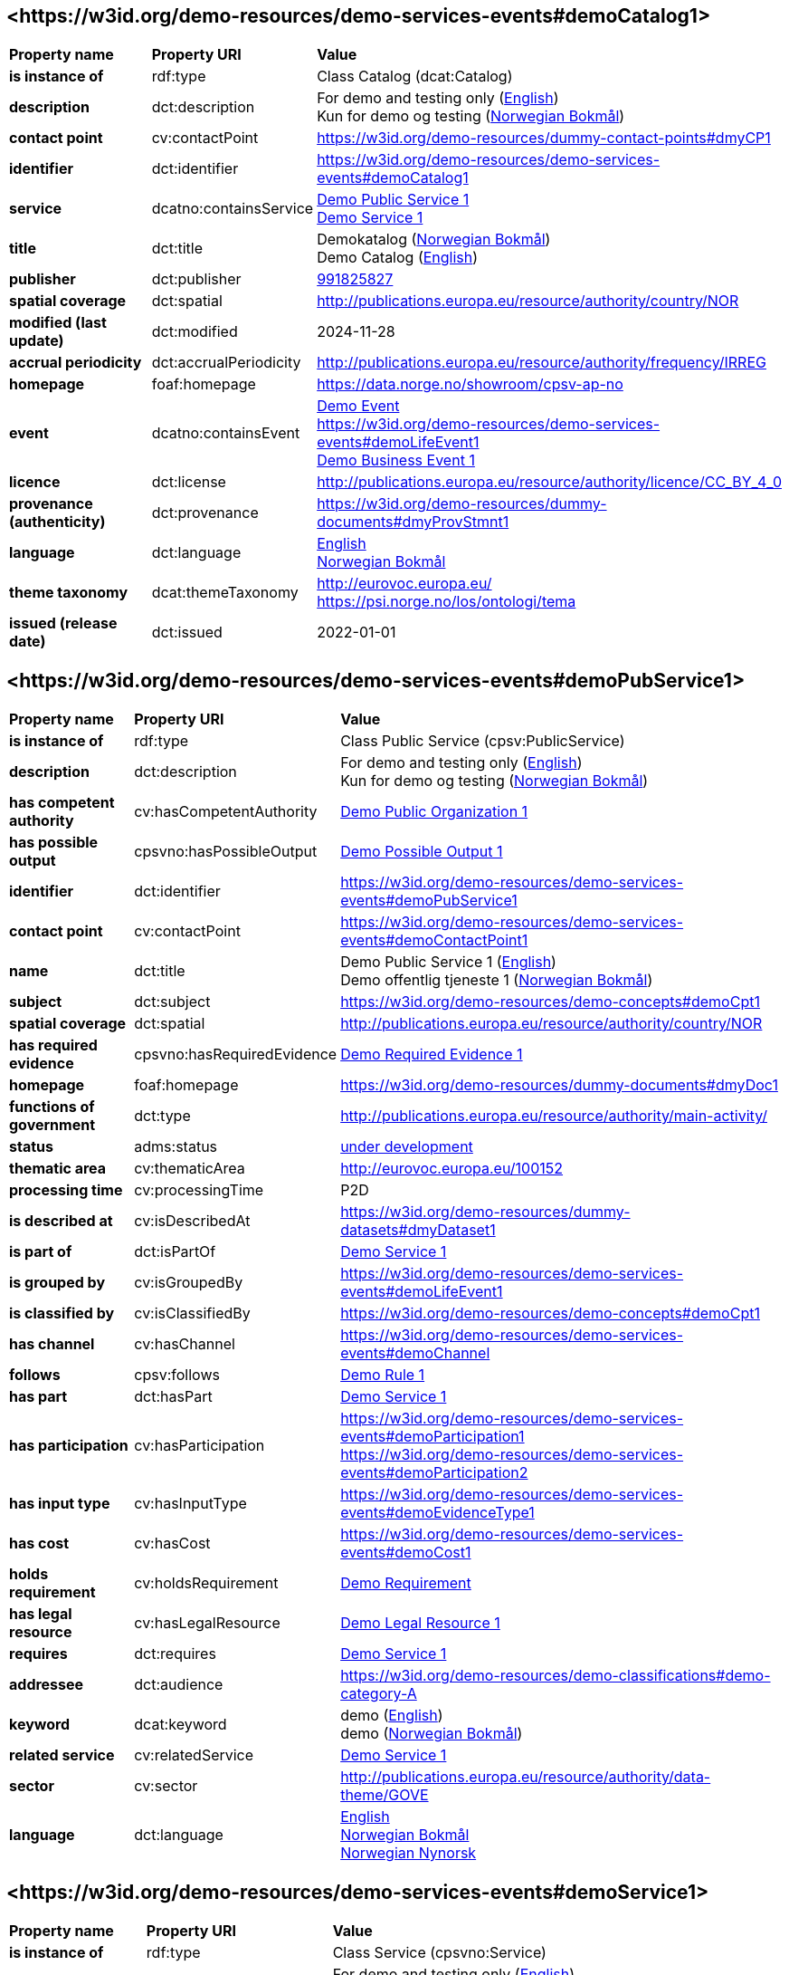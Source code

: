 // Asciidoc file auto-generated by "(Digdir) Excel2Turtle/Html v.3"

== <\https://w3id.org/demo-resources/demo-services-events#demoCatalog1> [[demoCatalog1]]

[cols="20s,20d,60d"]
|===
| Property name | *Property URI* | *Value*
| is instance of | rdf:type | Class Catalog (dcat:Catalog)
| description | dct:description |  For demo and testing only (http://publications.europa.eu/resource/authority/language/ENG[English]) + 
 Kun for demo og testing (http://publications.europa.eu/resource/authority/language/NOB[Norwegian Bokmål])
| contact point | cv:contactPoint |  https://w3id.org/demo-resources/dummy-contact-points#dmyCP1
| identifier | dct:identifier | https://w3id.org/demo-resources/demo-services-events#demoCatalog1
| service | dcatno:containsService | https://w3id.org/demo-resources/demo-services-events#demoPubService1[Demo Public Service 1] + 
https://w3id.org/demo-resources/demo-services-events#demoService1[Demo Service 1]
| title | dct:title |  Demokatalog (http://publications.europa.eu/resource/authority/language/NOB[Norwegian Bokmål]) + 
 Demo Catalog (http://publications.europa.eu/resource/authority/language/ENG[English])
| publisher | dct:publisher | https://organization-catalog.fellesdatakatalog.digdir.no/organizations/991825827[991825827]
| spatial coverage | dct:spatial |  http://publications.europa.eu/resource/authority/country/NOR
| modified (last update) | dct:modified |  2024-11-28
| accrual periodicity | dct:accrualPeriodicity |  http://publications.europa.eu/resource/authority/frequency/IRREG
| homepage | foaf:homepage |  https://data.norge.no/showroom/cpsv-ap-no
| event | dcatno:containsEvent | https://w3id.org/demo-resources/demo-services-events#demoEvent1[Demo Event] + 
https://w3id.org/demo-resources/demo-services-events#demoLifeEvent1 + 
https://w3id.org/demo-resources/demo-services-events#demoBusinessEvent1[Demo Business Event 1]
| licence | dct:license |  http://publications.europa.eu/resource/authority/licence/CC_BY_4_0
| provenance (authenticity) | dct:provenance |  https://w3id.org/demo-resources/dummy-documents#dmyProvStmnt1
| language | dct:language | http://publications.europa.eu/resource/authority/language/ENG[English] + 
http://publications.europa.eu/resource/authority/language/NOB[Norwegian Bokmål]
| theme taxonomy | dcat:themeTaxonomy |  http://eurovoc.europa.eu/ + 
 https://psi.norge.no/los/ontologi/tema
| issued (release date) | dct:issued |  2022-01-01
|===

== <\https://w3id.org/demo-resources/demo-services-events#demoPubService1> [[demoPubService1]]

[cols="20s,20d,60d"]
|===
| Property name | *Property URI* | *Value*
| is instance of | rdf:type | Class Public Service (cpsv:PublicService)
| description | dct:description |  For demo and testing only (http://publications.europa.eu/resource/authority/language/ENG[English]) + 
 Kun for demo og testing (http://publications.europa.eu/resource/authority/language/NOB[Norwegian Bokmål])
| has competent authority | cv:hasCompetentAuthority | https://w3id.org/demo-resources/demo-services-events#demoPubOrg1[Demo Public Organization 1]
| has possible output | cpsvno:hasPossibleOutput | https://w3id.org/demo-resources/demo-services-events#demoPossibleOutput1[Demo Possible Output 1]
| identifier | dct:identifier | https://w3id.org/demo-resources/demo-services-events#demoPubService1
| contact point | cv:contactPoint | https://w3id.org/demo-resources/demo-services-events#demoContactPoint1
| name | dct:title |  Demo Public Service 1 (http://publications.europa.eu/resource/authority/language/ENG[English]) + 
 Demo offentlig tjeneste 1 (http://publications.europa.eu/resource/authority/language/NOB[Norwegian Bokmål])
| subject | dct:subject |  https://w3id.org/demo-resources/demo-concepts#demoCpt1
| spatial coverage | dct:spatial |  http://publications.europa.eu/resource/authority/country/NOR
| has required evidence | cpsvno:hasRequiredEvidence | https://w3id.org/demo-resources/demo-services-events#demoReqEvidence1[Demo Required Evidence 1]
| homepage | foaf:homepage |  https://w3id.org/demo-resources/dummy-documents#dmyDoc1
| functions of government | dct:type |  http://publications.europa.eu/resource/authority/main-activity/
| status | adms:status | http://publications.europa.eu/resource/authority/distribution-status/DEVELOP[under development]
| thematic area | cv:thematicArea |  http://eurovoc.europa.eu/100152
| processing time | cv:processingTime |  P2D
| is described at | cv:isDescribedAt |  https://w3id.org/demo-resources/dummy-datasets#dmyDataset1
| is part of | dct:isPartOf | https://w3id.org/demo-resources/demo-services-events#demoService1[Demo Service 1]
| is grouped by | cv:isGroupedBy | https://w3id.org/demo-resources/demo-services-events#demoLifeEvent1
| is classified by | cv:isClassifiedBy |  https://w3id.org/demo-resources/demo-concepts#demoCpt1
| has channel | cv:hasChannel | https://w3id.org/demo-resources/demo-services-events#demoChannel
| follows | cpsv:follows | https://w3id.org/demo-resources/demo-services-events#demoRule1[Demo Rule 1]
| has part | dct:hasPart | https://w3id.org/demo-resources/demo-services-events#demoService1[Demo Service 1]
| has participation | cv:hasParticipation | https://w3id.org/demo-resources/demo-services-events#demoParticipation1 + 
https://w3id.org/demo-resources/demo-services-events#demoParticipation2
| has input type | cv:hasInputType | https://w3id.org/demo-resources/demo-services-events#demoEvidenceType1
| has cost | cv:hasCost | https://w3id.org/demo-resources/demo-services-events#demoCost1
| holds requirement | cv:holdsRequirement | https://w3id.org/demo-resources/demo-services-events#demoRequirement1[Demo  Requirement]
| has legal resource | cv:hasLegalResource | https://w3id.org/demo-resources/demo-services-events#demoLegalResource1[Demo Legal Resource 1]
| requires | dct:requires | https://w3id.org/demo-resources/demo-services-events#demoService1[Demo Service 1]
| addressee | dct:audience |  https://w3id.org/demo-resources/demo-classifications#demo-category-A
| keyword | dcat:keyword |  demo (http://publications.europa.eu/resource/authority/language/ENG[English]) + 
 demo (http://publications.europa.eu/resource/authority/language/NOB[Norwegian Bokmål])
| related service | cv:relatedService | https://w3id.org/demo-resources/demo-services-events#demoService1[Demo Service 1]
| sector | cv:sector |  http://publications.europa.eu/resource/authority/data-theme/GOVE
| language | dct:language | http://publications.europa.eu/resource/authority/language/ENG[English] + 
http://publications.europa.eu/resource/authority/language/NOB[Norwegian Bokmål] + 
http://publications.europa.eu/resource/authority/language/NNO[Norwegian Nynorsk]
|===

== <\https://w3id.org/demo-resources/demo-services-events#demoService1> [[demoService1]]

[cols="20s,20d,60d"]
|===
| Property name | *Property URI* | *Value*
| is instance of | rdf:type | Class Service (cpsvno:Service)
| description | dct:description |  For demo and testing only (http://publications.europa.eu/resource/authority/language/ENG[English]) + 
 Kun for demo og testing (http://publications.europa.eu/resource/authority/language/NOB[Norwegian Bokmål])
| owned by | cv:ownedBy |  https://w3id.org/demo-resources/dummy-agents#dmyOrg1
| has possible output | cpsvno:hasPossibleOutput | https://w3id.org/demo-resources/demo-services-events#demoPossibleOutput1[Demo Possible Output 1]
| identifier | dct:identifier | https://w3id.org/demo-resources/demo-services-events#demoService1
| contact point | cv:contactPoint | https://w3id.org/demo-resources/demo-services-events#demoContactPoint1
| name | dct:title |  Demo Service 1 (http://publications.europa.eu/resource/authority/language/ENG[English]) + 
 Demotjeneste 1 (http://publications.europa.eu/resource/authority/language/NOB[Norwegian Bokmål])
| subject | dct:subject |  https://w3id.org/demo-resources/demo-concepts#demoCpt1
| spatial coverage | dct:spatial |  http://publications.europa.eu/resource/authority/country/NOR
| is part of | dct:isPartOf |  https://w3id.org/demo-resources/dummy-services#dmySrvc1
| has part | dct:hasPart |  https://w3id.org/demo-resources/dummy-services#dmySrvc1
| homepage | foaf:homepage |  https://w3id.org/demo-resources/dummy-documents#dmyDoc1
| status | adms:status | http://publications.europa.eu/resource/authority/distribution-status/DEVELOP[under development]
| thematic area | cv:thematicArea |  https://psi.norge.no/los/tema/handel-og-service
| processing time | cv:processingTime |  P2D
| is described at | cv:isDescribedAt |  https://w3id.org/demo-resources/dummy-datasets#dmyDataset1
| is grouped by | cv:isGroupedBy | https://w3id.org/demo-resources/demo-services-events#demoEvent1[Demo Event]
| is classified by | cv:isClassifiedBy |  https://w3id.org/demo-resources/demo-concepts#demoCpt1
| has channel | cv:hasChannel | https://w3id.org/demo-resources/demo-services-events#demoChannel
| follows | cpsv:follows | https://w3id.org/demo-resources/demo-services-events#demoRule1[Demo Rule 1]
| has participation | cv:hasParticipation | https://w3id.org/demo-resources/demo-services-events#demoParticipation1 + 
https://w3id.org/demo-resources/demo-services-events#demoParticipation2
| has input type | cv:hasInputType | https://w3id.org/demo-resources/demo-services-events#demoEvidenceType1
| has cost | cv:hasCost | https://w3id.org/demo-resources/demo-services-events#demoCost1
| holds requirement | cv:holdsRequirement | https://w3id.org/demo-resources/demo-services-events#demoRequirement1[Demo  Requirement]
| has legal resource | cv:hasLegalResource | https://w3id.org/demo-resources/demo-services-events#demoLegalResource1[Demo Legal Resource 1]
| requires | dct:requires |  https://w3id.org/demo-resources/dummy-services#dmySrvc1
| addressee | dct:audience |  https://w3id.org/demo-resources/demo-classifications#demo-category-A
| keyword | dcat:keyword |  demo (http://publications.europa.eu/resource/authority/language/ENG[English]) + 
 demo (http://publications.europa.eu/resource/authority/language/NOB[Norwegian Bokmål])
| related service | cv:relatedService |  https://w3id.org/demo-resources/dummy-services#dmySrvc1
| sector | cv:sector |  http://publications.europa.eu/resource/authority/data-theme/GOVE
| language | dct:language | http://publications.europa.eu/resource/authority/language/ENG[English] + 
http://publications.europa.eu/resource/authority/language/NOB[Norwegian Bokmål] + 
http://publications.europa.eu/resource/authority/language/NNO[Norwegian Nynorsk]
| type | dct:type |  https://data.norge.no/vocabulary/service-type#dummy-service
|===

== <\https://w3id.org/demo-resources/demo-services-events#demoPossibleOutput1> [[demoPossibleOutput1]]

[cols="20s,20d,60d"]
|===
| Property name | *Property URI* | *Value*
| is instance of | rdf:type | Class Possible (Service) Output (cpsvno:PossibleOutput)
| description | dct:description |  For demo and testing only (http://publications.europa.eu/resource/authority/language/ENG[English]) + 
 Kun for demo og testing (http://publications.europa.eu/resource/authority/language/NOB[Norwegian Bokmål])
| name | dct:title |  Demo Possible Output 1 (http://publications.europa.eu/resource/authority/language/ENG[English]) + 
 Demo mulig tjenesteresultat 1 (http://publications.europa.eu/resource/authority/language/NOB[Norwegian Bokmål])
| language | dct:language | http://publications.europa.eu/resource/authority/language/ENG[English] + 
http://publications.europa.eu/resource/authority/language/NOB[Norwegian Bokmål]
| is part of | dct:isPartOf |  https://w3id.org/demo-resources/dummy-datasets#dmyDataset1
| identifier | dct:identifier | https://w3id.org/demo-resources/demo-services-events#demoPossibleOutput1
| may cause | xkos:causes |  https://w3id.org/demo-resources/dummy-events#dmyEvent1
| type | dct:type |  https://data.norge.no/vocabulary/service-output-type#permit
|===

== <\https://w3id.org/demo-resources/demo-services-events#demoReqEvidence1> [[demoReqEvidence1]]

[cols="20s,20d,60d"]
|===
| Property name | *Property URI* | *Value*
| is instance of | rdf:type | cpsvno:RequiredEvidence
| description | dct:description |  For demo and testing only (http://publications.europa.eu/resource/authority/language/ENG[English]) + 
 Kun for demo og testing (http://publications.europa.eu/resource/authority/language/NOB[Norwegian Bokmål])
| title | dct:title |  Demo Required Evidence 1 (http://publications.europa.eu/resource/authority/language/ENG[English]) + 
 Demo påkrevddokumentasjon 1 (http://publications.europa.eu/resource/authority/language/NOB[Norwegian Bokmål])
| validity period | cv:validityPeriod |  P6M
| language | dct:language | http://publications.europa.eu/resource/authority/language/ENG[English] + 
http://publications.europa.eu/resource/authority/language/NOB[Norwegian Bokmål] + 
http://publications.europa.eu/resource/authority/language/NNO[Norwegian Nynorsk]
| is part of | dct:isPartOf |  https://w3id.org/demo-resources/dummy-datasets#dmyDataset1
|===

== <\https://w3id.org/demo-resources/demo-services-events#demoEvent1> [[demoEvent1]]

[cols="20s,20d,60d"]
|===
| Property name | *Property URI* | *Value*
| is instance of | rdf:type | Class Event (cv:Event)
| identifier | dct:identifier | https://w3id.org/demo-resources/demo-services-events#demoEvent1
| name | dct:title |  Demo Event (http://publications.europa.eu/resource/authority/language/ENG[English]) + 
 Demohendelse (http://publications.europa.eu/resource/authority/language/NOB[Norwegian Bokmål])
| description | dct:description |  For demo and testing only (http://publications.europa.eu/resource/authority/language/ENG[English]) + 
 Kun for demo og testing (http://publications.europa.eu/resource/authority/language/NOB[Norwegian Bokmål])
| may trigger | cpsvno:mayTrigger | https://w3id.org/demo-resources/demo-services-events#demoService1[Demo Service 1]
| subject | dct:subject |  https://w3id.org/demo-resources/demo-concepts#demoCpt1
| is described at | cv:isDescribedAt |  https://w3id.org/demo-resources/dummy-datasets#dmyDataset1
| type | dct:type |  https://data.norge.no/vocabulary/event-type#data-changed
|===

== <\https://w3id.org/demo-resources/demo-services-events#demoLifeEvent1> [[demoLifeEvent1]]

[cols="20s,20d,60d"]
|===
| Property name | *Property URI* | *Value*
| is instance of | rdf:type | Class Life Event (cv:LifeEvent)
| identifier | dct:identifier | https://w3id.org/demo-resources/demo-services-events#demoLifeEvent1
| name | dct:title |  Demo Life Event (http://publications.europa.eu/resource/authority/language/NOB[Norwegian Bokmål]) + 
 Demolivshendelse (http://publications.europa.eu/resource/authority/language/NNO[Norwegian Nynorsk])
| description | dct:description |  For demo and testing only (http://publications.europa.eu/resource/authority/language/ENG[English]) + 
 Kun for demo og testing (http://publications.europa.eu/resource/authority/language/NOB[Norwegian Bokmål])
| triggers need for | cpsvno:mayTriggerNeedFor | https://w3id.org/demo-resources/demo-services-events#demoService1[Demo Service 1]
| subject | dct:subject |  https://w3id.org/demo-resources/demo-concepts#demoCpt1
| is described at | cv:isDescribedAt |  https://w3id.org/demo-resources/dummy-datasets#dmyDataset1
| type | dct:type |  https://data.norge.no/vocabulary/life-event-type#having-a-child
|===

== <\https://w3id.org/demo-resources/demo-services-events#demoBusinessEvent1> [[demoBusinessEvent1]]

[cols="20s,20d,60d"]
|===
| Property name | *Property URI* | *Value*
| is instance of | rdf:type | Class Business Event (cv:BusinessEvent)
| identifier | dct:identifier | https://w3id.org/demo-resources/demo-services-events#demoBusinessEvent1
| name | dct:title |  Demo Business Event 1 (http://publications.europa.eu/resource/authority/language/ENG[English]) + 
 Demovirksomhetshendelse 1 (http://publications.europa.eu/resource/authority/language/NOB[Norwegian Bokmål])
| description | dct:description |  For demo and testing only (http://publications.europa.eu/resource/authority/language/ENG[English]) + 
 Kun for demo og testing (http://publications.europa.eu/resource/authority/language/NOB[Norwegian Bokmål])
| may trigger need for | cpsvno:mayTriggerNeedFor |  https://w3id.org/demo-resources/dummy-services#dmySrvc1
| subject | dct:subject |  https://w3id.org/demo-resources/demo-concepts#demoCpt1
| is described at | cv:isDescribedAt |  https://w3id.org/demo-resources/dummy-datasets#dmyDataset1
| type | dct:type |  https://data.norge.no/vocabulary/business-event-type#starting-business
|===

== <\https://w3id.org/demo-resources/demo-services-events#demoConstraint1> [[demoConstraint1]]

[cols="20s,20d,60d"]
|===
| Property name | *Property URI* | *Value*
| is instance of | rdf:type | Class Constraint (cv:Constraint)
| constrains | cv:constrains | https://w3id.org/demo-resources/demo-services-events#demoInfoConcept1[Demo Information Concept 1]
| identifier | dct:identifier | https://w3id.org/demo-resources/demo-services-events#demoConstraint1
| name | dct:title |  Demo Constraint 1 (http://publications.europa.eu/resource/authority/language/ENG[English]) + 
 Demobegrensning 1 (http://publications.europa.eu/resource/authority/language/NOB[Norwegian Bokmål])
| description | dct:description |  For demo and testing only (http://publications.europa.eu/resource/authority/language/ENG[English]) + 
 Kun for demo og testing (http://publications.europa.eu/resource/authority/language/NOB[Norwegian Bokmål])
|===

== <\https://w3id.org/demo-resources/demo-services-events#demoParticipation1> [[demoParticipation1]]

[cols="20s,20d,60d"]
|===
| Property name | *Property URI* | *Value*
| is instance of | rdf:type | Class Participation (cv:Participation)
| description | dct:description |  Participation with the role 'service receiver' (http://publications.europa.eu/resource/authority/language/ENG[English]) + 
 Deltagelse med rollen 'tjenestemottaker' (http://publications.europa.eu/resource/authority/language/NOB[Norwegian Bokmål])
| has participant | cv:hasParticipant | https://w3id.org/demo-resources/demo-services-events#demoAgent1[Demo Agent 1]
| identifier | dct:identifier | https://w3id.org/demo-resources/demo-services-events#demoParticipation1
| role | cv:role |  https://data.norge.no/vocabulary/role-type#service-receiver
|===

== <\https://w3id.org/demo-resources/demo-services-events#demoParticipation2> [[demoParticipation2]]

[cols="20s,20d,60d"]
|===
| Property name | *Property URI* | *Value*
| is instance of | rdf:type | Class Participation (cv:Participation)
| description | dct:description |  Participation with the role 'service provider' (http://publications.europa.eu/resource/authority/language/ENG[English]) + 
 Deltagelse med rollen 'tjenestetilbyder' (http://publications.europa.eu/resource/authority/language/NOB[Norwegian Bokmål])
| has participant | cv:hasParticipant | https://w3id.org/demo-resources/demo-services-events#demoPubOrg1[Demo Public Organization 1]
| identifier | dct:identifier | https://w3id.org/demo-resources/demo-services-events#demoParticipation2
| role | cv:role |  https://data.norge.no/vocabulary/role-type#service-provider
|===

== <\https://w3id.org/demo-resources/demo-services-events#demoEvidenceType1> [[demoEvidenceType1]]

[cols="20s,20d,60d"]
|===
| Property name | *Property URI* | *Value*
| is instance of | rdf:type | Class Evidence Type (cv:EvidenceType)
| identifier | dct:identifier | https://w3id.org/demo-resources/demo-services-events#demoEvidenceType1
| is spesified in | cv:isSpecifiedIn | https://w3id.org/demo-resources/demo-services-events#demoEvidenceTypeList1[Demo Evidence Type 1]
|===

== <\https://w3id.org/demo-resources/demo-services-events#demoEvidenceTypeList1> [[demoEvidenceTypeList1]]

[cols="20s,20d,60d"]
|===
| Property name | *Property URI* | *Value*
| is instance of | rdf:type | Class Evidence Type List (cv:EvidenceTypeList)
| specifies evidence type | cv:specifiesEvidenceType | https://w3id.org/demo-resources/demo-services-events#demoEvidenceType1
| description | dct:description |  For demo and testing only (http://publications.europa.eu/resource/authority/language/ENG[English]) + 
 Kun for demo og testing (http://publications.europa.eu/resource/authority/language/NOB[Norwegian Bokmål])
| identifier | dct:identifier | https://w3id.org/demo-resources/demo-services-events#demoEvidenceTypeList1
| name | skos:prefLabel |  Demo Evidence Type 1 (http://publications.europa.eu/resource/authority/language/ENG[English]) + 
 Demodokumentasjonstype 1 (http://publications.europa.eu/resource/authority/language/NOB[Norwegian Bokmål])
|===

== <\https://w3id.org/demo-resources/demo-services-events#demoCost1> [[demoCost1]]

[cols="20s,20d,60d"]
|===
| Property name | *Property URI* | *Value*
| is instance of | rdf:type | Class Cost (cv:Cost)
| identifier | dct:identifier | https://w3id.org/demo-resources/demo-services-events#demoCost1
| has value | cv:hasValue |  0.51
| description | dct:description |  For demo and testing only (http://publications.europa.eu/resource/authority/language/ENG[English]) + 
 Kun for demo og testing (http://publications.europa.eu/resource/authority/language/NOB[Norwegian Bokmål])
| currency | cv:currency |  http://publications.europa.eu/resource/authority/currency/NOK
| is defined by | cv:isDefinedBy |  https://organization-catalogue.fellesdatakatalog.digdir.no/organizations/983887406
| if accessed through | cv:ifAccessedThrough | https://w3id.org/demo-resources/demo-services-events#demoChannel
|===

== <\https://w3id.org/demo-resources/demo-services-events#demoInfoConcept1> [[demoInfoConcept1]]

[cols="20s,20d,60d"]
|===
| Property name | *Property URI* | *Value*
| is instance of | rdf:type | Class Information Concept (cv:InformationConcept)
| expression of expected value | cv:expressionOfExpectedValue |  >= 18
| description | dct:description |  For demo and testing only (http://publications.europa.eu/resource/authority/language/ENG[English]) + 
 Kun for demo og testing (http://publications.europa.eu/resource/authority/language/NOB[Norwegian Bokmål])
| identifier | dct:identifier | https://w3id.org/demo-resources/demo-services-events#demoInfoConcept1
| name | skos:prefLabel |  Demo Information Concept 1 (http://publications.europa.eu/resource/authority/language/ENG[English]) + 
 Demoinformsjonsbegrep 1 (http://publications.europa.eu/resource/authority/language/NOB[Norwegian Bokmål])
|===

== <\https://w3id.org/demo-resources/demo-services-events#demoInfoRequirement1> [[demoInfoRequirement1]]

[cols="20s,20d,60d"]
|===
| Property name | *Property URI* | *Value*
| is instance of | rdf:type | Class Information Requirement (cv:InformationRequirement)
| identifier | dct:identifier | https://w3id.org/demo-resources/demo-services-events#demoInfoRequirement1
| name | dct:title |  Demo Information Requirement 1 (http://publications.europa.eu/resource/authority/language/ENG[English]) + 
 Demoinformasjonskrav 1 (http://publications.europa.eu/resource/authority/language/NOB[Norwegian Bokmål])
| description | dct:description |  For demo and testing only (http://publications.europa.eu/resource/authority/language/ENG[English]) + 
 Kun for demo og testing (http://publications.europa.eu/resource/authority/language/NOB[Norwegian Bokmål])
|===

== <\https://w3id.org/demo-resources/demo-services-events#demoContactPoint1> [[demoContactPoint1]]

[cols="20s,20d,60d"]
|===
| Property name | *Property URI* | *Value*
| is instance of | rdf:type | Class Contact Point (cv:ContactPoint)
| availability restriction | cv:specialOpeningHoursSpecification |  https://w3id.org/demo-resources/dummy-times#dmyTemporalEntity1
| email | cv:email |  mailto:demoCP1@example.org
| has language | vcard:language | http://publications.europa.eu/resource/authority/language/NOB[Norwegian Bokmål] + 
http://publications.europa.eu/resource/authority/language/NNO[Norwegian Nynorsk] + 
http://publications.europa.eu/resource/authority/language/ENG[English]
| contact page | cv:contactPage |  https://w3id.org/demo-resources/dummy-documents#dmyDoc1
| hours available | cv:openingHours |  https://w3id.org/demo-resources/dummy-times#dmyTemporalEntity1
| telephone | cv:telephone |  12345678
| contact type | vcard:category |  Technical support (http://publications.europa.eu/resource/authority/language/ENG[English]) + 
 Teknisk brukerstøtte (http://publications.europa.eu/resource/authority/language/NOB[Norwegian Bokmål])
|===

== <\https://w3id.org/demo-resources/demo-services-events#demoRequirement1> [[demoRequirement1]]

[cols="20s,20d,60d"]
|===
| Property name | *Property URI* | *Value*
| is instance of | rdf:type | Class Requirement (cv:Requirement)
| identifier | dct:identifier | https://w3id.org/demo-resources/demo-services-events#demoRequirement1
| name | dct:title |  Demo  Requirement (http://publications.europa.eu/resource/authority/language/ENG[English]) + 
 Demokrav (http://publications.europa.eu/resource/authority/language/NOB[Norwegian Bokmål])
| description | dct:description |  For demo and testing only (http://publications.europa.eu/resource/authority/language/ENG[English]) + 
 Kun for demo og testing (http://publications.europa.eu/resource/authority/language/NOB[Norwegian Bokmål])
|===

== <\https://w3id.org/demo-resources/demo-services-events#demoCriterium1> [[demoCriterium1]]

[cols="20s,20d,60d"]
|===
| Property name | *Property URI* | *Value*
| is instance of | rdf:type | Class Criterion (cv:Criterion)
| identifier | dct:identifier | https://w3id.org/demo-resources/demo-services-events#demoCriterium1
| name | dct:title |  Demo  Criterion (http://publications.europa.eu/resource/authority/language/ENG[English]) + 
 Demokriterium (http://publications.europa.eu/resource/authority/language/NOB[Norwegian Bokmål])
| description | dct:description |  For demo and testing only (http://publications.europa.eu/resource/authority/language/ENG[English]) + 
 Kun for demo og testing (http://publications.europa.eu/resource/authority/language/NOB[Norwegian Bokmål])
|===

== <\https://w3id.org/demo-resources/demo-services-events#demoPubOrg1> [[demoPubOrg1]]

[cols="20s,20d,60d"]
|===
| Property name | *Property URI* | *Value*
| is instance of | rdf:type | Class Public Organisation (cv:PublicOrganisation)
| spatial coverage | dct:spatial |  http://publications.europa.eu/resource/authority/country/NOR
| preferred label | skos:prefLabel |  Demo offentlig organisasjon 1 (http://publications.europa.eu/resource/authority/language/NOB[Norwegian Bokmål]) + 
 Demo offentleg organisajon 1 (http://publications.europa.eu/resource/authority/language/NNO[Norwegian Nynorsk]) + 
 Demo Public Organization 1 (http://publications.europa.eu/resource/authority/language/ENG[English])
| identifier | dct:identifier | https://w3id.org/demo-resources/demo-services-events#demoPubOrg1
| type | dct:type |  http://purl.org/adms/publishertype/LocalAuthority
| address | locn:address | https://w3id.org/demo-resources/demo-services-events#demoAdr2
| participates | cv:participates | https://w3id.org/demo-resources/demo-services-events#demoParticipation2
| homepage | foaf:homepage |  https://w3id.org/demo-resources/dummy-documents#dmyDoc1
|===

== <\https://w3id.org/demo-resources/demo-services-events#demoOrg1> [[demoOrg1]]

[cols="20s,20d,60d"]
|===
| Property name | *Property URI* | *Value*
| is instance of | rdf:type | Class Organization (org:Organization)
| preferred label | skos:prefLabel |  Demo Organization 1 (http://publications.europa.eu/resource/authority/language/ENG[English]) + 
 Demoorganisasjon 1 (http://publications.europa.eu/resource/authority/language/NOB[Norwegian Bokmål])
| identifier | dct:identifier | https://w3id.org/demo-resources/demo-services-events#demoOrg1
| spatial coverage | dct:spatial |  http://publications.europa.eu/resource/authority/country/NOR
| type | dct:type |  http://purl.org/adms/publishertype/NationalAuthority
| address | locn:address | https://w3id.org/demo-resources/demo-services-events#demoAdr2
| participates | cv:participates | https://w3id.org/demo-resources/demo-services-events#demoParticipation2
| homepage | foaf:homepage |  https://w3id.org/demo-resources/dummy-documents#dmyDoc1
|===

== <\https://w3id.org/demo-resources/demo-services-events#demoAgent1> [[demoAgent1]]

[cols="20s,20d,60d"]
|===
| Property name | *Property URI* | *Value*
| is instance of | rdf:type | Class Agent (foaf:Agent)
| identifier | dct:identifier | https://w3id.org/demo-resources/demo-services-events#demoAgent1
| name | dct:title |  Demo Agent 1 (http://publications.europa.eu/resource/authority/language/ENG[English]) + 
 Demoaktør 1 (http://publications.europa.eu/resource/authority/language/NOB[Norwegian Bokmål])
| address | locn:address | https://w3id.org/demo-resources/demo-services-events#demoAdr1
| participates | cv:participates | https://w3id.org/demo-resources/demo-services-events#demoParticipation1
|===

== <\https://w3id.org/demo-resources/demo-services-events#demoAdr1> [[demoAdr1]]

[cols="20s,20d,60d"]
|===
| Property name | *Property URI* | *Value*
| is instance of | rdf:type | Class Address (locn:Address)
| administrative unit level 1 | locn:adminUnitL1 |  Foodland (http://publications.europa.eu/resource/authority/language/ENG[English]) + 
 Matland (http://publications.europa.eu/resource/authority/language/NOB[Norwegian Bokmål])
| administrative unit level 2 | locn:adminUnitL2 |  Gourmet county (http://publications.europa.eu/resource/authority/language/ENG[English]) + 
 Gourmetfylke (http://publications.europa.eu/resource/authority/language/NOB[Norwegian Bokmål])
| address ID | locn:addressId |  https://w3id.org/demo-resources/demo-services-events#anAddress
| address area | locn:addressArea |  The Restaurant Square (http://publications.europa.eu/resource/authority/language/ENG[English]) + 
 Restauranttorget (http://publications.europa.eu/resource/authority/language/NOB[Norwegian Bokmål])
| locator name | locn:locatorName |  The Food Tower (http://publications.europa.eu/resource/authority/language/ENG[English]) + 
 Mattårnet (http://publications.europa.eu/resource/authority/language/NOB[Norwegian Bokmål])
| full address | locn:fullAddress |  Foot street 1, 111111 Foodcity, Foodland (http://publications.europa.eu/resource/authority/language/ENG[English]) + 
 Matgate 1, 111111 Matby, Matland (http://publications.europa.eu/resource/authority/language/NOB[Norwegian Bokmål])
| thoroughfare | locn:thoroughfare |  Food street (http://publications.europa.eu/resource/authority/language/ENG[English]) + 
 Matgate (http://publications.europa.eu/resource/authority/language/NOB[Norwegian Bokmål])
| locator designator | locn:locatorDesignator |  1
| post office box | locn:poBox |  PB1
| post code | locn:postCode |  111111
| post name | locn:postName |  Foodcity (http://publications.europa.eu/resource/authority/language/ENG[English]) + 
 Matby (http://publications.europa.eu/resource/authority/language/NOB[Norwegian Bokmål])
|===

== <\https://w3id.org/demo-resources/demo-services-events#demoAdr2> [[demoAdr2]]

[cols="20s,20d,60d"]
|===
| Property name | *Property URI* | *Value*
| is instance of | rdf:type | Class Address (locn:Address)
| administrative unit level 1 | locn:adminUnitL1 |  Norway (http://publications.europa.eu/resource/authority/language/ENG[English]) + 
 Norge (http://publications.europa.eu/resource/authority/language/NOB[Norwegian Bokmål])
| full address | locn:fullAddress |  24 Sivert Nielsens street, 8905 Bronnoysund, Norway (http://publications.europa.eu/resource/authority/language/ENG[English]) + 
 Sivert Nielsens gate 24, 8905 Brønnøysund, Norge (http://publications.europa.eu/resource/authority/language/NOB[Norwegian Bokmål])
| thoroughfare | locn:thoroughfare |  Sivert Nielsens street (http://publications.europa.eu/resource/authority/language/ENG[English]) + 
 Sivert Nielsens gate (http://publications.europa.eu/resource/authority/language/NOB[Norwegian Bokmål])
| locator designator | locn:locatorDesignator |  24
| post code | locn:postCode |  8905
| post name | locn:postName |  Bronnoysund (http://publications.europa.eu/resource/authority/language/ENG[English]) + 
 Brønnøysund (http://publications.europa.eu/resource/authority/language/NOB[Norwegian Bokmål])
|===

== <\https://w3id.org/demo-resources/demo-services-events#demoRefFramework1> [[demoRefFramework1]]

[cols="20s,20d,60d"]
|===
| Property name | *Property URI* | *Value*
| is instance of | rdf:type | Class Reference Framework (cv:ReferenceFramework)
| identifier | dct:identifier | https://w3id.org/demo-resources/dummy-documents#dmyDoc1
| description | dct:description |  For demo and testing only (http://publications.europa.eu/resource/authority/language/ENG[English]) + 
 Kun for demo og testing (http://publications.europa.eu/resource/authority/language/NOB[Norwegian Bokmål])
| title | dct:title |  Demo Reference Framework 1 (http://publications.europa.eu/resource/authority/language/ENG[English]) + 
 Demoreferanserammeverk 1 (http://publications.europa.eu/resource/authority/language/NOB[Norwegian Bokmål])
|===

== <\https://w3id.org/demo-resources/demo-services-events#demoRule1> [[demoRule1]]

[cols="20s,20d,60d"]
|===
| Property name | *Property URI* | *Value*
| is instance of | rdf:type | Class Rule (cpsv:Rule)
| description | dct:description |  For demo and testing only (http://publications.europa.eu/resource/authority/language/ENG[English]) + 
 Kun for demo og testing (http://publications.europa.eu/resource/authority/language/NOB[Norwegian Bokmål])
| identifier | dct:identifier | https://w3id.org/demo-resources/demo-services-events#demoRule1
| title | dct:title |  Demo Rule 1 (http://publications.europa.eu/resource/authority/language/ENG[English]) + 
 Demoregel 1 (http://publications.europa.eu/resource/authority/language/NOB[Norwegian Bokmål])
| implements | cpsv:implements | https://w3id.org/demo-resources/demo-services-events#demoLegalResource1[Demo Legal Resource 1]
| language | dct:language | http://publications.europa.eu/resource/authority/language/ENG[English] + 
http://publications.europa.eu/resource/authority/language/NOB[Norwegian Bokmål] + 
http://publications.europa.eu/resource/authority/language/NNO[Norwegian Nynorsk]
| type | dct:type |  https://data.norge.no/vocabulary/rule-type#case-management-rules
|===

== <\https://w3id.org/demo-resources/demo-services-events#demoLegalResource1> [[demoLegalResource1]]

[cols="20s,20d,60d"]
|===
| Property name | *Property URI* | *Value*
| is instance of | rdf:type | Class Legal Resource (eli:LegalResource)
| description | dct:description |  For demo and testing only (http://publications.europa.eu/resource/authority/language/ENG[English]) + 
 Kun for demo og testing (http://publications.europa.eu/resource/authority/language/NOB[Norwegian Bokmål])
| identifier | dct:identifier | https://w3id.org/demo-resources/demo-services-events#demoLegalResource1
| reference | rdfs:seeAlso |  https://w3id.org/demo-resources/dummy-documents#dmyDoc1
| language | dct:language | http://publications.europa.eu/resource/authority/language/ENG[English]
| title | dct:title |  Demo Legal Resource 1 (http://publications.europa.eu/resource/authority/language/ENG[English]) + 
 Demo regulativ ressurs 1 (http://publications.europa.eu/resource/authority/language/NOB[Norwegian Bokmål])
| type | dct:type |  https://data.norge.no/vocabulary/legal-resource-type#act
|===

== <\https://w3id.org/demo-resources/demo-services-events#demoTemporalEntity1> [[demoTemporalEntity1]]

[cols="20s,20d,60d"]
|===
| Property name | *Property URI* | *Value*
| is instance of | rdf:type | Class Temporal Entity (time:TemporalEntity)
| end time | time:hasEnd | https://w3id.org/demo-resources/demo-services-events#demoTimeInstant1
| start time | time:hasBeginning | https://w3id.org/demo-resources/demo-services-events#demoTimeInstant1
| description | dct:description |  For demo and testing only (http://publications.europa.eu/resource/authority/language/ENG[English]) + 
 Kun for demo og testing (http://publications.europa.eu/resource/authority/language/NOB[Norwegian Bokmål])
| frequency | cv:frequency |  http://publications.europa.eu/resource/authority/frequency/DAILY
|===

== <\https://w3id.org/demo-resources/demo-services-events#demoTimeInstant1> [[demoTimeInstant1]]

[cols="20s,20d,60d"]
|===
| Property name | *Property URI* | *Value*
| is instance of | rdf:type | Class Time Instant (time:Instant)
| in date-time description | time:inDateTime | https://w3id.org/demo-resources/demo-services-events#demoDateTimeDescr1
|===

== <\https://w3id.org/demo-resources/demo-services-events#demoDateTimeDescr1> [[demoDateTimeDescr1]]

[cols="20s,20d,60d"]
|===
| Property name | *Property URI* | *Value*
| is instance of | rdf:type | Class Date Time Description (time:DateTimeDescription)
| unit type | time:unitType |  time:unitMinute
| day (of month) | time:day |  ---02
| day of week | time:dayOfWeek |  time:Tuesday
| day of year | time:dayOfYear |  40
| minute | time:minute |  60
| month | time:month |  --03
| month of year | time:monthOfYear |  greg:March
| second | time:second |  0
| time zone | time:timeZone |  https://www.timeanddate.com/time/zone/norway/oslo
| hour | time:hour |  13
| time:week | time:week |  6
| year | time:year |  2023
|===

== <\https://w3id.org/demo-resources/demo-services-events#demoTidsrom> [[demoTidsrom]]

[cols="20s,20d,60d"]
|===
| Property name | *Property URI* | *Value*
| is instance of | rdf:type | Class Period of Time (time:ProperInterval)
| end time | time:hasEnd | https://w3id.org/demo-resources/demo-services-events#demoTimeInstant1
| start time | time:hasBeginning | https://w3id.org/demo-resources/demo-services-events#demoTimeInstant1
| duration | time:hasXSDDuration |  PT4H
|===

== <\https://w3id.org/demo-resources/demo-services-events#demoChannel> [[demoChannel]]

[cols="20s,20d,60d"]
|===
| Property name | *Property URI* | *Value*
| is instance of | rdf:type | Class (Service) Channel (cv:Channel)
| identifier | dct:identifier | https://w3id.org/demo-resources/demo-services-events#demoChannel
| type | dct:type |  https://data.norge.no/vocabulary/service-channel-type#e-mail
| availability restriction | cv:specialOpeningHoursSpecification | https://w3id.org/demo-resources/demo-services-events#demoTemporalEntity1
| processing time | cv:processingTime |  P1D
| description | dct:description |  For demo and testing only (http://publications.europa.eu/resource/authority/language/ENG[English]) + 
 Kun for demo og testing (http://publications.europa.eu/resource/authority/language/NOB[Norwegian Bokmål])
| data service | cpsvno:dataService |  https://w3id.org/demo-resources/dummy-datasets#dmyDataSrvc1
| is owned by | cv:ownedBy | https://w3id.org/demo-resources/demo-services-events#demoPubOrg1[Demo Public Organization 1]
| has email | vcard:hasEmail |  mailto:postmottak@bronnoy.kommune.no
| has required evidence | cpsvno:hasRequiredEvidence | https://w3id.org/demo-resources/demo-services-events#demoReqEvidence1[Demo Required Evidence 1]
| opening hours | cv:openingHours | https://w3id.org/demo-resources/demo-services-events#demoTemporalEntity1
|===

== <\https://w3id.org/demo-resources/demo-services-events#demoServiceConcessionContract1> [[demoServiceConcessionContract1]]

[cols="20s,20d,60d"]
|===
| Property name | *Property URI* | *Value*
| is instance of | rdf:type | Class Service Concession Contract (cv:ServiceConcessionContract)
| description | dct:description |  For demo and testing only (http://publications.europa.eu/resource/authority/language/ENG[English]) + 
 Kun for demo og testing (http://publications.europa.eu/resource/authority/language/NOB[Norwegian Bokmål])
| identifier | dct:identifier | https://w3id.org/demo-resources/demo-services-events#demoServiceConcessionContract1
| has economic operator | cv:hasEconomicOperator | https://w3id.org/demo-resources/demo-services-events#demoOrg1[Demo Organization 1]
| has contracting authority | cv:hasContractingAuthority | https://w3id.org/demo-resources/demo-services-events#demoPubOrg1[Demo Public Organization 1]
| name | dct:title |  Demo Service Concession Contract 1 (http://publications.europa.eu/resource/authority/language/ENG[English]) + 
 Demo tjenestekonsesjonskontrakt 1 (http://publications.europa.eu/resource/authority/language/NOB[Norwegian Bokmål])
| established under | cv:establishedUnder | https://w3id.org/demo-resources/demo-services-events#demoLegalResource1[Demo Legal Resource 1]
|===

== Name spaces [[Namespace]]

[cols="30s,70d"]
|===
| Prefix | *URI*
| adms | http://www.w3.org/ns/adms#
| cpsv | http://purl.org/vocab/cpsv#
| cpsvno | https://data.norge.no/vocabulary/cpsvno#
| cv | http://data.europa.eu/m8g/
| dcat | http://www.w3.org/ns/dcat#
| dcatno | https://data.norge.no/vocabulary/dcatno#
| dct | http://purl.org/dc/terms/
| eli | http://data.europa.eu/eli/ontology#
| foaf | http://xmlns.com/foaf/0.1/
| greg | http://www.w3.org/ns/time/gregorian#
| locn | http://www.w3.org/ns/locn#
| org | http://www.w3.org/ns/org#
| rdf | http://www.w3.org/1999/02/22-rdf-syntax-ns#
| rdfs | http://www.w3.org/2000/01/rdf-schema#
| skos | http://www.w3.org/2004/02/skos/core#
| time | http://www.w3.org/2006/time#
| vcard | http://www.w3.org/2006/vcard/ns#
| xkos | http://rdf-vocabulary.ddialliance.org/xkos#
| xsd | http://www.w3.org/2001/XMLSchema#
|===

// End of the file, 2025-06-16 10:52:05